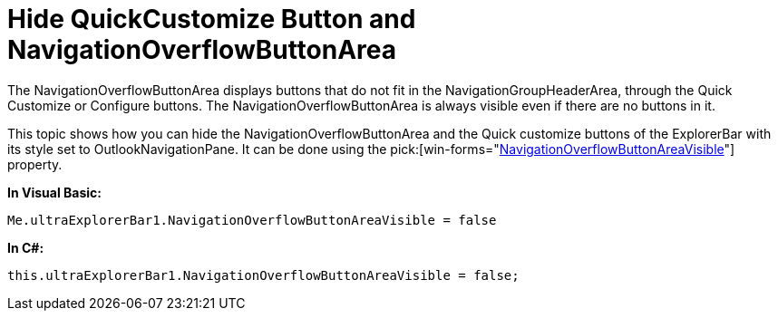 ﻿////

|metadata|
{
    "name": "winexplorerbar-hide-quickcustomize-button-and-navigationoverflowbuttonarea",
    "controlName": ["WinExplorerBar"],
    "tags": ["How Do I","Styling"],
    "guid": "{146D310F-5447-4307-BD45-57A27C2175AB}",  
    "buildFlags": [],
    "createdOn": "2009-08-07T10:09:28Z"
}
|metadata|
////

= Hide QuickCustomize Button and NavigationOverflowButtonArea

The NavigationOverflowButtonArea displays buttons that do not fit in the NavigationGroupHeaderArea, through the Quick Customize or Configure buttons. The NavigationOverflowButtonArea is always visible even if there are no buttons in it.

This topic shows how you can hide the NavigationOverflowButtonArea and the Quick customize buttons of the ExplorerBar with its style set to OutlookNavigationPane. It can be done using the  pick:[win-forms="link:infragistics4.win.ultrawinexplorerbar.v{ProductVersion}~infragistics.win.ultrawinexplorerbar.ultraexplorerbar~navigationoverflowbuttonareavisible.html[NavigationOverflowButtonAreaVisible]"]  property.

*In Visual Basic:*

----
Me.ultraExplorerBar1.NavigationOverflowButtonAreaVisible = false
----

*In C#:*

----
this.ultraExplorerBar1.NavigationOverflowButtonAreaVisible = false;
----